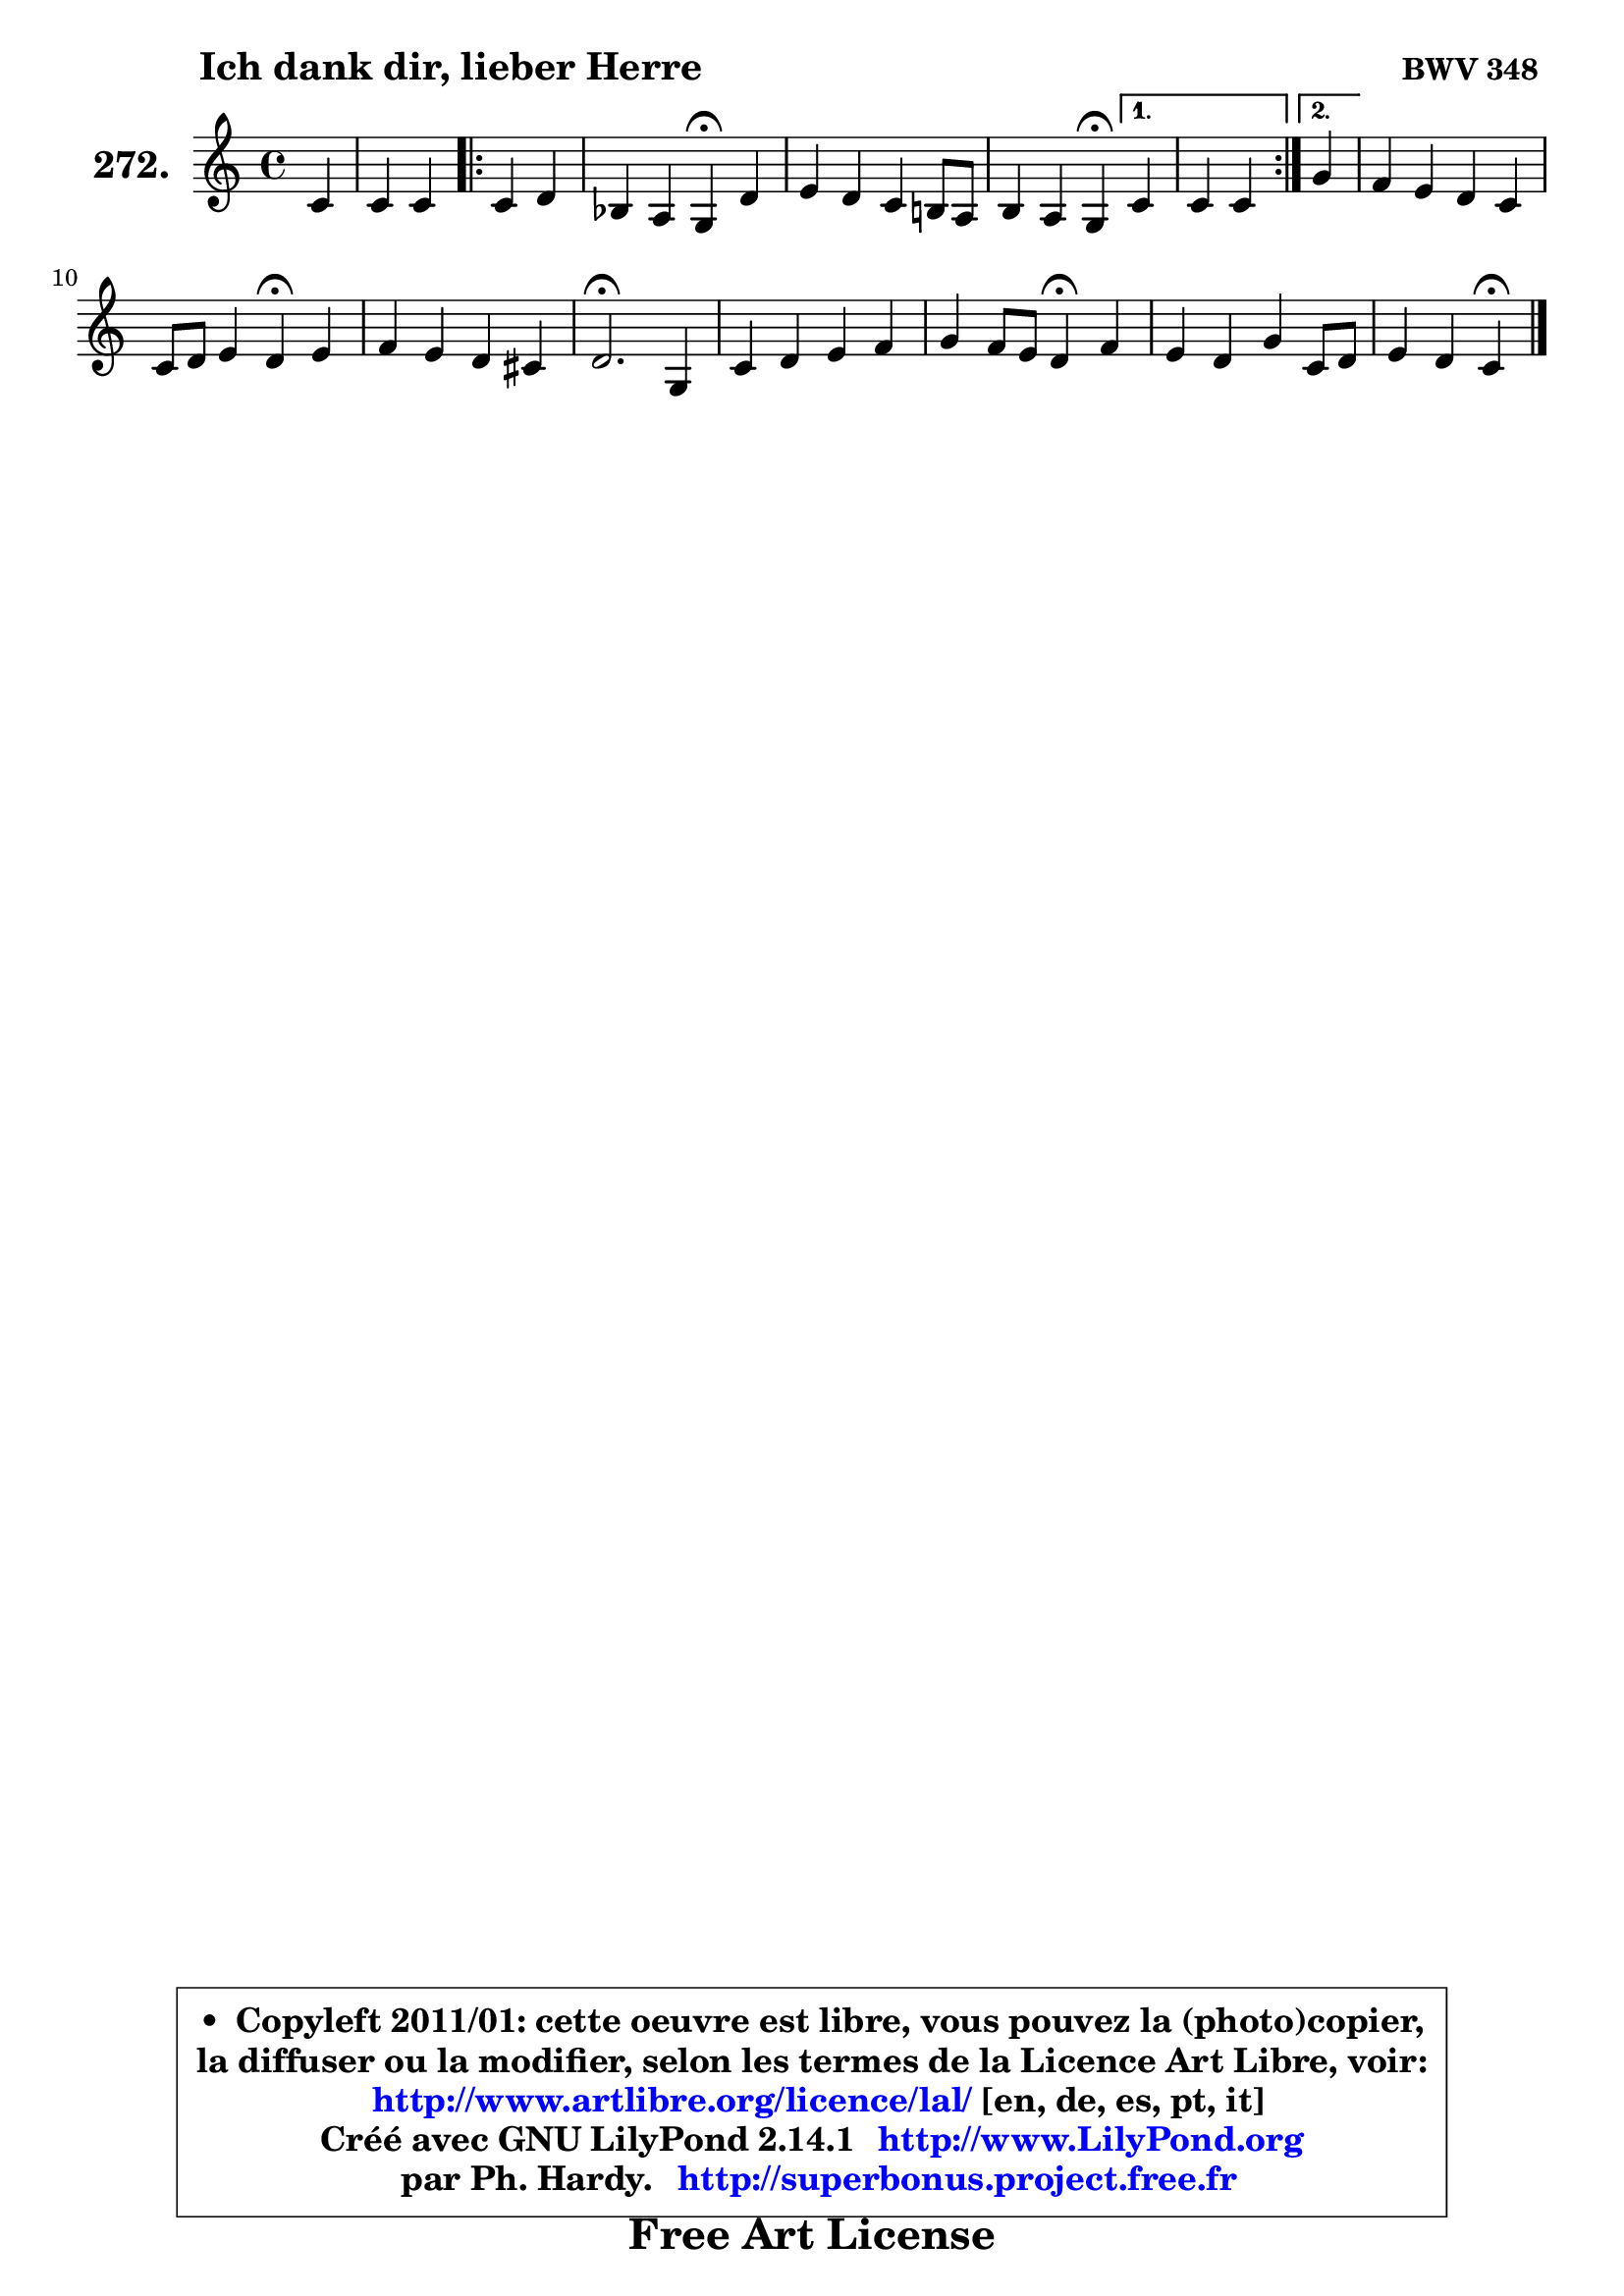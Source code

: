 
\version "2.14.1"

    \paper {
%	system-system-spacing #'padding = #0.1
%	score-system-spacing #'padding = #0.1
%	ragged-bottom = ##f
%	ragged-last-bottom = ##f
	}

    \header {
      opus = \markup { \bold "BWV 348 " }
      piece = \markup { \hspace #9 \fontsize #2 \bold "Ich dank dir, lieber Herre" }
      maintainer = "Ph. Hardy"
      maintainerEmail = "superbonus.project@free.fr"
      lastupdated = "2011/Jul/20"
      tagline = \markup { \fontsize #3 \bold "Free Art License" }
      copyright = \markup { \fontsize #3  \bold   \override #'(box-padding .  1.0) \override #'(baseline-skip . 2.9) \box \column { \center-align { \fontsize #-2 \line { • \hspace #0.5 Copyleft 2011/01: cette oeuvre est libre, vous pouvez la (photo)copier, } \line { \fontsize #-2 \line {la diffuser ou la modifier, selon les termes de la Licence Art Libre, voir: } } \line { \fontsize #-2 \with-url #"http://www.artlibre.org/licence/lal/" \line { \fontsize #1 \hspace #1.0 \with-color #blue http://www.artlibre.org/licence/lal/ [en, de, es, pt, it] } } \line { \fontsize #-2 \line { Créé avec GNU LilyPond 2.14.1 \with-url #"http://www.LilyPond.org" \line { \with-color #blue \fontsize #1 \hspace #1.0 \with-color #blue http://www.LilyPond.org } } } \line { \hspace #1.0 \fontsize #-2 \line {par Ph. Hardy. } \line { \fontsize #-2 \with-url #"http://superbonus.project.free.fr" \line { \fontsize #1 \hspace #1.0 \with-color #blue http://superbonus.project.free.fr } } } } } }

	  }

  guidemidi = {
        r4 |
        r2 
        \repeat volta 2 {
        r2 |
        r2 \tempo 4 = 30 r4 \tempo 4 = 78 r4 |
        R1 |
        r2 \tempo 4 = 30 r4 \tempo 4 = 78 } %fin du repeat
        \alternative {
          { r4 |
            r2 }
          { \set Timing.measureLength = #(ly:make-moment 1 4)
            r4 | }
        }
        \set Timing.measureLength = #(ly:make-moment 4 4)
        R1 |
        r2 \tempo 4 = 30 r4 \tempo 4 = 78 r4 |
        R1 |
        \tempo 4 = 40 r2. \tempo 4 = 78 r4 |
        R1 |
        r2 \tempo 4 = 30 r4 \tempo 4 = 78 r4 |
        R1 |
        r2 \tempo 4 = 30 r4 
	}

  upper = {
\displayLilyMusic \transpose bes c {
	\time 4/4
	\key bes \major
	\clef treble
	\partial 4
	\voiceOne
	<< { 
	% SOPRANO
	\set Voice.midiInstrument = "acoustic grand"
	\relative c'' {
        bes4 |
        bes4 bes 
        \repeat volta 2 {
        bes4 c |
        aes4 g f4\fermata c' |
        d4 c bes a!8 g |
        a4 g f4\fermata } %fin du repeat
        \alternative {
          { bes4 |
            bes4 bes }
          { \set Timing.measureLength = #(ly:make-moment 1 4)
            f'4 | }
        }
        \set Timing.measureLength = #(ly:make-moment 4 4)
        es4 d c bes |
        bes8 c d4 c4\fermata d |
        es4 d c b |
        c2.\fermata f,4 |
        bes4 c d es |
        f4 es8 d c4\fermata es |
        d4 c f bes,8 c |
        d4 c bes4\fermata
        \bar "|."
	} % fin de relative
	}

%	\context Voice="1" { \voiceTwo 
%	% ALTO
%	\set Voice.midiInstrument = "acoustic grand"
%	\relative c' {
%        f4 |
%        g4 aes 
%        \repeat volta 2 {
%        g4 g |
%        g8 f4 e8 f4 f |
%        f4 e f c4 ~ |
%	c8 f4 e!8 c4 } %fin du repeat
%        \alternative {
%          { f4 |
%            g4 f4 }
%          { \set Timing.measureLength = #(ly:make-moment 1 4)
%            bes8 a8 | }
%        }
%        \set Timing.measureLength = #(ly:make-moment 4 4)
%        g4 f8 g a4 bes8 aes |
%        g4 f f f |
%        es4 aes8 g8 ~ g f g4 |
%        g2. c,4 |
%        f4 g8 a bes4 a8 g |
%        f4 g a bes |
%        aes4 g f f8 g |
%        f8 es8 ~ es d d4
%        \bar "|."
%	} % fin de relative
%	\oneVoice
%	} >>
 >>
}
	}

    lower = {
\transpose bes c {
	\time 4/4
	\key bes \major
	\clef bass
	\partial 4
	\voiceOne
	<< { 
	% TENOR
	\set Voice.midiInstrument = "acoustic grand"
	\relative c' {
        d4 |
        d8 es f4 
        \repeat volta 2 {
        es8 d c4 |
        c4 bes a c |
        bes8 a g4 f c' |
        c4 bes a4 } %fin du repeat
        \alternative {
          { bes4 |
            bes8 c d4  }
          { \set Timing.measureLength = #(ly:make-moment 1 4)
            d8 c | }
        }
        \set Timing.measureLength = #(ly:make-moment 4 4)
        bes8 c d es f4 f |
        bes,2 a4 b |
        c4. b8 c4 d |
        es2. a,4 |
        bes4 es, f8 f' es4 ~ |
	es8 d8 c bes f'4 bes, |
        bes4 ~ bes8 c a4 bes |
        bes4 a f4
        \bar "|."
	} % fin de relative
	}
	\context Voice="1" { \voiceTwo 
	% BASS
	\set Voice.midiInstrument = "acoustic grand"
	\relative c' {
        bes8 a |
        g4 d 
        \repeat volta 2 {
        es4 e |
        f4 c f,\fermata a |
        bes4 c d e |
        f4 c f,\fermata } %fin du repeat
        \alternative {
          { d'4 |
            es4 bes4  }
          { \set Timing.measureLength = #(ly:make-moment 1 4)
            d4 | }
        }
        \set Timing.measureLength = #(ly:make-moment 4 4)
        g4 bes es, d |
        es4 bes f'\fermata d |
        c4 f8 g aes4 g |
        c,2.\fermata es4 |
        d4 c bes c |
        d4 es f4\fermata g |
        f4 es2 d8 es |
        f4 f, bes4\fermata
        \bar "|."
	} % fin de relative
	\oneVoice
	} >>
}
	}


    \score { 

	\new PianoStaff <<
	\set PianoStaff.instrumentName = \markup { \bold \huge "272." }
	\new Staff = "upper" \upper
%	\new Staff = "lower" \lower
	>>

    \layout {
%	ragged-last = ##f
	   }

         } % fin de score

  \score {
\unfoldRepeats { << \guidemidi \upper >> }
    \midi {
    \context {
     \Staff
      \remove "Staff_performer"
               }

     \context {
      \Voice
       \consists "Staff_performer"
                }

     \context { 
      \Score
      tempoWholesPerMinute = #(ly:make-moment 78 4)
		}
	    }
	}



